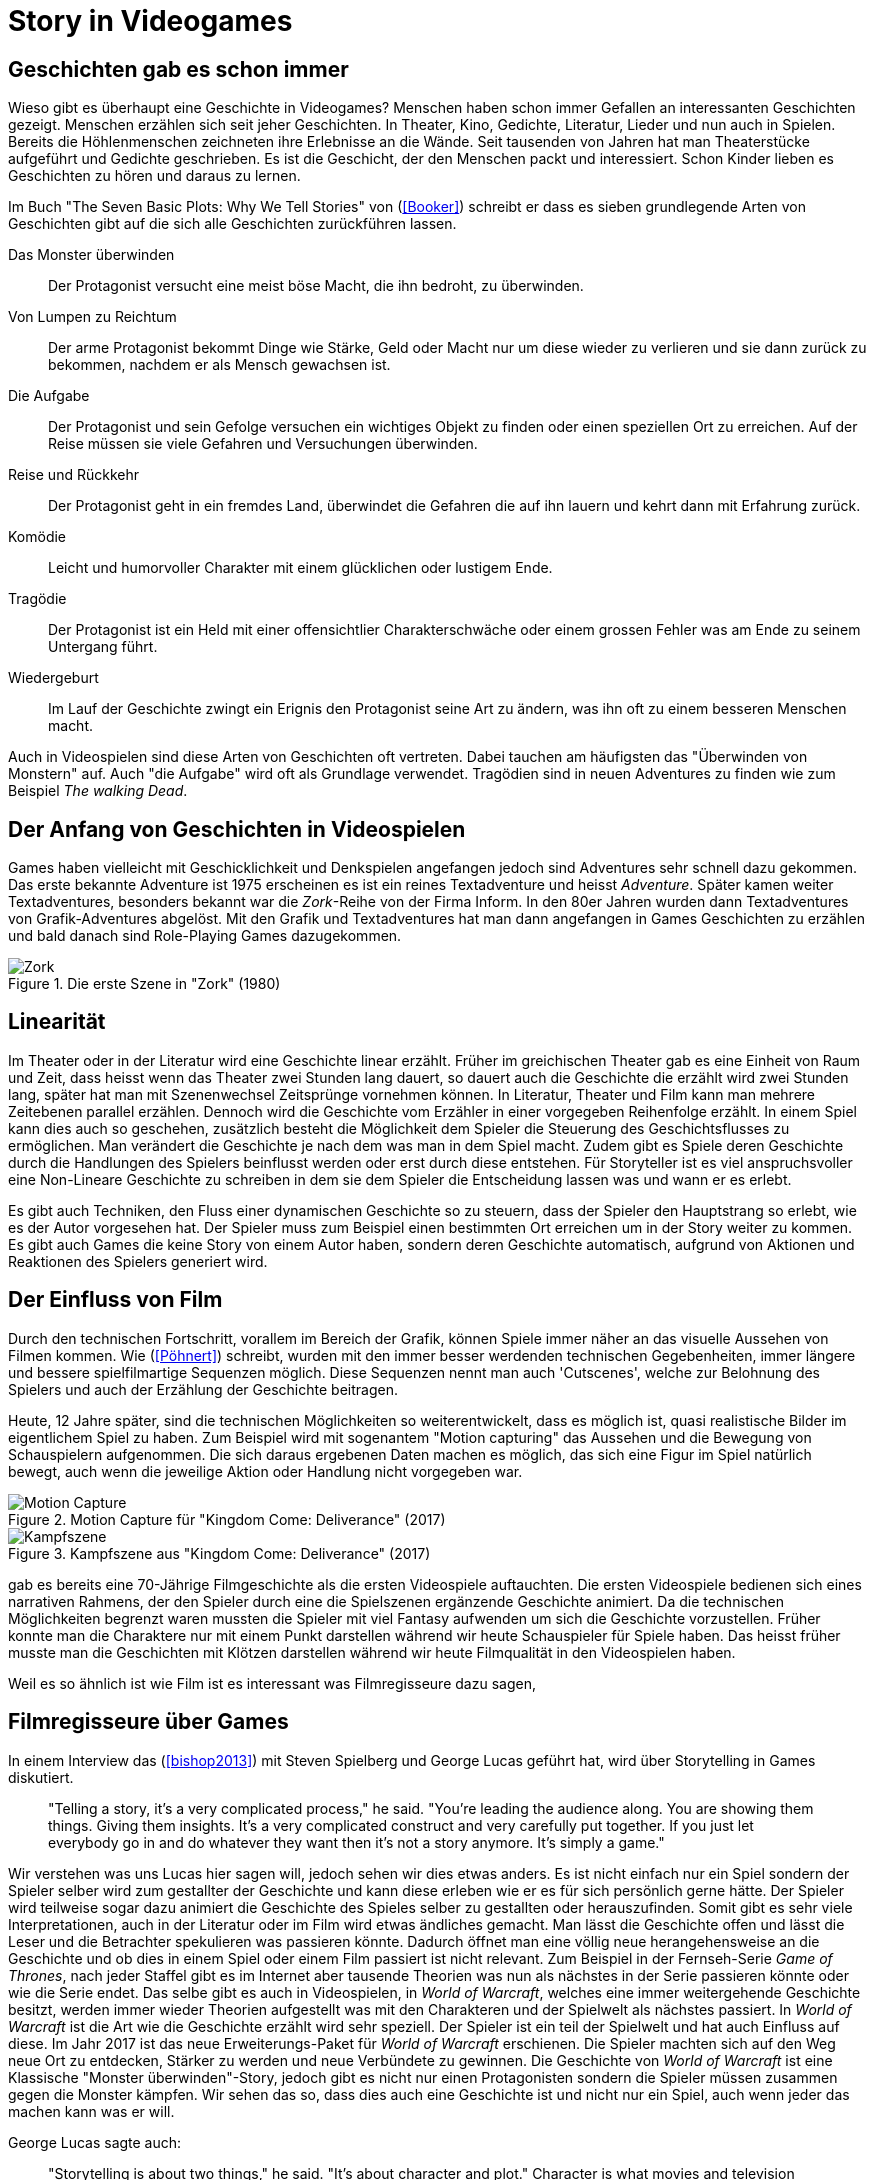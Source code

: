 = Story in Videogames

== Geschichten gab es schon immer

Wieso gibt es überhaupt eine Geschichte in Videogames?
Menschen haben schon immer Gefallen an interessanten Geschichten gezeigt.
Menschen erzählen sich seit jeher Geschichten. In Theater, Kino, Gedichte, Literatur, Lieder und nun auch in Spielen.
Bereits die Höhlenmenschen zeichneten ihre Erlebnisse an die Wände.
Seit tausenden von Jahren hat man Theaterstücke aufgeführt und Gedichte geschrieben.
Es ist die Geschicht, der den Menschen packt und interessiert.
Schon Kinder lieben es Geschichten zu hören und daraus zu lernen.

Im Buch "The Seven Basic Plots: Why We Tell Stories" von (<<Booker>>) schreibt er dass es sieben grundlegende Arten von Geschichten gibt auf die sich alle Geschichten zurückführen lassen.

Das Monster überwinden:: Der Protagonist versucht eine meist böse Macht, die ihn bedroht, zu überwinden.

Von Lumpen zu Reichtum:: Der arme Protagonist bekommt Dinge wie Stärke, Geld oder Macht nur um diese wieder zu verlieren und sie dann zurück zu bekommen, nachdem er als Mensch gewachsen ist.

Die Aufgabe:: Der Protagonist und sein Gefolge versuchen ein wichtiges Objekt zu finden oder einen speziellen Ort zu erreichen. Auf der Reise müssen sie viele Gefahren und Versuchungen überwinden.

Reise und Rückkehr:: Der Protagonist geht in ein fremdes Land, überwindet die Gefahren die auf ihn lauern und kehrt dann mit Erfahrung zurück.

Komödie:: Leicht und humorvoller Charakter mit einem glücklichen oder lustigem Ende.

Tragödie:: Der Protagonist ist ein Held mit einer offensichtlier Charakterschwäche oder einem grossen Fehler was am Ende zu seinem Untergang führt.

Wiedergeburt:: Im Lauf der Geschichte zwingt ein Erignis den Protagonist seine Art zu ändern, was ihn oft zu einem besseren Menschen macht.

Auch in Videospielen sind diese Arten von Geschichten oft vertreten.
Dabei tauchen am häufigsten das "Überwinden von Monstern" auf.
Auch "die Aufgabe" wird oft als Grundlage verwendet.
Tragödien sind in neuen Adventures zu finden wie zum Beispiel _The walking Dead_.


== Der Anfang von Geschichten in Videospielen

Games haben vielleicht mit Geschicklichkeit und Denkspielen angefangen jedoch sind Adventures sehr schnell dazu gekommen.
Das erste bekannte Adventure ist 1975 erscheinen es ist ein reines Textadventure und heisst _Adventure_.
Später kamen weiter Textadventures, besonders bekannt war die _Zork_-Reihe von der Firma Inform.
In den 80er Jahren wurden dann Textadventures von Grafik-Adventures abgelöst.
Mit den Grafik und Textadventures hat man dann angefangen in Games Geschichten zu erzählen und bald danach sind Role-Playing Games dazugekommen.

.Die erste Szene in "Zork" (1980)
image::images/zork.png[Zork,pdfwidth=50%,align=center]

== Linearität

Im Theater oder in der Literatur wird eine Geschichte linear erzählt.
Früher im greichischen Theater gab es eine Einheit von Raum und Zeit, dass heisst wenn das Theater zwei Stunden lang dauert, so dauert auch die Geschichte die erzählt wird zwei Stunden lang, später hat man mit Szenenwechsel Zeitsprünge vornehmen können.
In Literatur, Theater und Film kann man mehrere Zeitebenen parallel erzählen.
Dennoch wird die Geschichte vom Erzähler in einer vorgegeben Reihenfolge erzählt.
In einem Spiel kann dies auch so geschehen, zusätzlich besteht die Möglichkeit dem Spieler die Steuerung des Geschichtsflusses zu ermöglichen.
Man verändert die Geschichte je nach dem was man in dem Spiel macht.
Zudem gibt es Spiele deren Geschichte durch die Handlungen des Spielers beinflusst werden oder erst durch diese entstehen.
Für Storyteller ist es viel anspruchsvoller eine Non-Lineare Geschichte zu schreiben in dem sie dem Spieler die Entscheidung lassen was und wann er es erlebt.

Es gibt auch Techniken, den Fluss einer dynamischen Geschichte so zu steuern, dass der Spieler den Hauptstrang so erlebt, wie es der Autor vorgesehen hat.
Der Spieler muss zum Beispiel einen bestimmten Ort erreichen um in der Story weiter zu kommen.
Es gibt auch Games die keine Story von einem Autor haben, sondern deren Geschichte automatisch, aufgrund von Aktionen und Reaktionen des Spielers generiert wird.

== Der Einfluss von Film

Durch den technischen Fortschritt, vorallem im Bereich der Grafik, können Spiele immer näher an das visuelle Aussehen von Filmen kommen.
Wie (<<Pöhnert>>) schreibt, wurden mit den immer besser werdenden technischen Gegebenheiten, immer längere und bessere spielfilmartige Sequenzen möglich.
Diese Sequenzen nennt man auch 'Cutscenes', welche zur Belohnung des Spielers und auch der Erzählung der Geschichte beitragen.

Heute, 12 Jahre später, sind die technischen Möglichkeiten so weiterentwickelt, dass es möglich ist, quasi realistische Bilder im eigentlichem Spiel zu haben.
Zum Beispiel wird mit sogenantem "Motion capturing" das Aussehen und die Bewegung von Schauspielern aufgenommen.
Die sich daraus ergebenen Daten machen es möglich, das sich eine Figur im Spiel natürlich bewegt, auch wenn die jeweilige Aktion oder Handlung nicht vorgegeben war.

.Motion Capture für "Kingdom Come: Deliverance" (2017)
image::images/mocap09.jpg[Motion Capture, pdfwidth=75%,align=center]

.Kampfszene aus "Kingdom Come: Deliverance" (2017)
image::images/highlightbild-kingdom-come-deliverance-alle-infos-bilder-videos_2465810.jpg[Kampfszene, pdfwidth=75%,align=center]



gab es bereits eine 70-Jährige Filmgeschichte als die ersten Videospiele auftauchten.
Die ersten Videospiele bedienen sich eines narrativen Rahmens, der den Spieler durch eine die Spielszenen ergänzende Geschichte animiert.
Da die technischen Möglichkeiten begrenzt waren mussten die Spieler mit viel Fantasy aufwenden um sich die Geschichte vorzustellen.
Früher konnte man die Charaktere nur mit einem Punkt darstellen während wir heute Schauspieler für Spiele haben.
Das heisst früher musste man die Geschichten mit Klötzen darstellen während wir heute Filmqualität in den Videospielen haben.

Weil es so ähnlich ist wie Film ist es interessant was Filmregisseure dazu sagen,



== Filmregisseure über Games

In einem Interview das (<<bishop2013>>) mit Steven Spielberg und George Lucas geführt hat, wird über Storytelling in Games diskutiert.

[quote]
--
"Telling a story, it’s a very complicated process," he said.
"You’re leading the audience along.
You are showing them things.
Giving them insights.
It’s a very complicated construct and very carefully put together.
If you just let everybody go in and do whatever they want then it’s not a story anymore.
It’s simply a game."
--

Wir verstehen was uns Lucas hier sagen will, jedoch sehen wir dies etwas anders.
Es ist nicht einfach nur ein Spiel sondern der Spieler selber wird zum gestallter der Geschichte und kann diese erleben wie er es für sich persönlich gerne hätte.
Der Spieler wird teilweise sogar dazu animiert die Geschichte des Spieles selber zu gestallten oder herauszufinden.
Somit gibt es sehr viele Interpretationen, auch in der Literatur oder im Film wird etwas ändliches gemacht.
Man lässt die Geschichte offen und lässt die Leser und die Betrachter spekulieren was passieren könnte.
Dadurch öffnet man eine völlig neue herangehensweise an die Geschichte und ob dies in einem Spiel oder einem Film passiert ist nicht relevant.
Zum Beispiel in der Fernseh-Serie _Game of Thrones_, nach jeder Staffel gibt es im Internet aber tausende Theorien was nun als nächstes in der Serie passieren könnte oder wie die Serie endet.
Das selbe gibt es auch in Videospielen, in _World of Warcraft_, welches eine immer weitergehende Geschichte besitzt, werden immer wieder Theorien aufgestellt was mit den Charakteren und der Spielwelt als nächstes passiert.
In _World of Warcraft_ ist die Art wie die Geschichte erzählt wird sehr speziell.
Der Spieler ist ein teil der Spielwelt und hat auch Einfluss auf diese.
Im Jahr 2017 ist das neue Erweiterungs-Paket für _World of Warcraft_ erschienen.
Die Spieler machten sich auf den Weg neue Ort zu entdecken, Stärker zu werden und neue Verbündete zu gewinnen.
Die Geschichte von _World of Warcraft_ ist eine Klassische "Monster überwinden"-Story, jedoch gibt es nicht nur einen Protagonisten sondern die Spieler müssen zusammen gegen die Monster kämpfen.
Wir sehen das so, dass dies auch eine Geschichte ist und nicht nur ein Spiel, auch wenn jeder das machen kann was er will.


George Lucas sagte auch:

[quote]
--
"Storytelling is about two things," he said.
"It’s about character and plot."
Character is what movies and television offer, he said, but it’s a concept the gaming industry is just now discovering.
"Like sports. It’s about Tebow.
It’s about, you know, Kobe.
They’re starting to realize that if they focus on the characters it makes the game much richer."

"But by its very nature there cannot be a plot in a game.
You can’t plot out a football game.
You can’t plot out feeding Christians to lions.
It’s not a plot."
--

Nun auch diese Aussage finden wir etwas fragwürdig.
Für uns kann es auch in einem Spiel eine gute Handlung haben.
Man nehme _The Witcher 3: The Wild Hunt_ als Beispiel, ein Spiel welches auf einem Roman basiert.
Wir sind uns sicher, dass jeder der das Spiel gespielt und das Buch gelesen hat, sagen wird, dass die Story im Spiel viel besser vermittelt wird als im Buch.
Die Geschichte des Spieles ist sehr vielfältig.
Es werden viele kurze Geschichten erzählt, die auch zur Hauptgeschichte beitragen.
Viele von diesen Geschichten fallen wieder in die oben genannten Schemata: es gibt "Monster überwinden"-Storys, "Die Aufgabe"-Passagen und auch "Tragödien" werden erzählt.

.The Witcher 3 (2015)
image::images/The-Witcher-3-einstieg.jpg[The Witcher,pdfwidth=75%,align=center]

Es gibt auch sehr gute Beispiele von Spielem,  die nicht auf einem Buch basieren.
Die _Mass Effect_-Reihe, welche sich auch an den verschienden Handlungstypen orientiert.
Wir stehen damit im Widerspruch zur Aussage von Lucas, denn wir meinen, dass es durchaus auch in Videospielen einen "Plot" geben kann.
